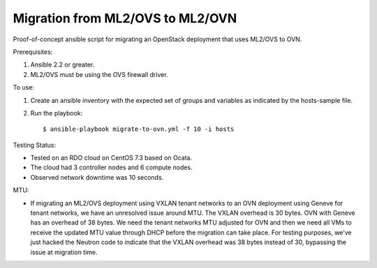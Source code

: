 Migration from ML2/OVS to ML2/OVN
=================================

Proof-of-concept ansible script for migrating an OpenStack deployment
that uses ML2/OVS to OVN.

Prerequisites:

1. Ansible 2.2 or greater.

2. ML2/OVS must be using the OVS firewall driver.

To use:

1. Create an ansible inventory with the expected set of groups and variables
   as indicated by the hosts-sample file.

2. Run the playbook::

   $ ansible-playbook migrate-to-ovn.yml -f 10 -i hosts

Testing Status:

- Tested on an RDO cloud on CentOS 7.3 based on Ocata.
- The cloud had 3 controller nodes and 6 compute nodes.
- Observed network downtime was 10 seconds.

MTU:

- If migrating an ML2/OVS deployment using VXLAN tenant networks
  to an OVN deployment using Geneve for tenant networks, we have
  an unresolved issue around MTU.  The VXLAN overhead is 30 bytes.
  OVN with Geneve has an overhead of 38 bytes.  We need the tenant
  networks MTU adjusted for OVN and then we need all VMs to receive
  the updated MTU value through DHCP before the migration can take
  place.  For testing purposes, we've just hacked the Neutron code
  to indicate that the VXLAN overhead was 38 bytes instead of 30,
  bypassing the issue at migration time.
